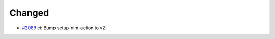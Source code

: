 .. _#2089:  https://github.com/fox0430/moe/pull/2089

Changed
.......

- `#2089`_ ci: Bump setup-nim-action to v2

